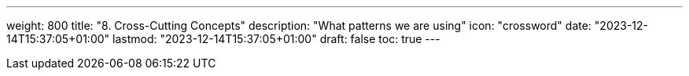 ---
weight: 800
title: "8. Cross-Cutting Concepts"
description: "What patterns we are using"
icon: "crossword"
date: "2023-12-14T15:37:05+01:00"
lastmod: "2023-12-14T15:37:05+01:00"
draft: false
toc: true
---